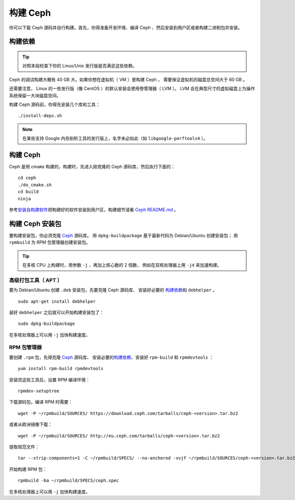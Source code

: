 ===========
 构建 Ceph
===========
.. Build Ceph

你可以下载 Ceph 源码并自行构建。首先，你得准备开发环境、编译
Ceph 、然后安装到用户区或者构建二进制包并安装。


构建依赖
========
.. Build Prerequisites

.. tip:: 对照本段检查下你的 Linux/Unix 发行版是否满足这些依赖。

Ceph 的调试构建大概有 40 GB 大。如果你想在虚拟机（ VM ）里构建 Ceph ，
需要保证虚拟机的磁盘总空间大于 60 GB 。

还需要注意， Linux 的一些发行版（像 CentOS ）的默认安装会使用卷管理器（ LVM ）。
LVM 会在典型尺寸的虚拟磁盘上为操作系统保留一大块磁盘空间。

构建 Ceph 源码前，你得先安装几个库和工具： ::

    ./install-deps.sh

.. note:: 在某些支持 Google 内存剖析工具的发行版上，名字未必如\
   此（如 ``libgoogle-perftools4`` ）。


.. _build-ceph:

构建 Ceph
=========
.. Build Ceph

Ceph 是用 cmake 构建的，构建时，先进入刚克隆的 Ceph 源码库，\
然后执行下面的： ::

    cd ceph
    ./do_cmake.sh
    cd build
    ninja

参考\ `安装自构建软件`_\ 把构建好的软件安装到用户区，\
构建细节请看 `Ceph README.md`_ 。


构建 Ceph 安装包
================
.. Build Ceph Packages

要构建安装包，你必须克隆 `Ceph`_ 源码库。
用 ``dpkg-buildpackage`` 基于最新代码为 Debian/Ubuntu 创建安装包；
用 ``rpmbuild`` 为 RPM 包管理器创建安装包。

.. tip:: 在多核 CPU 上构建时，用参数 ``-j`` 、再加上核心数的 2 倍数，
   例如在双核处理器上用 ``-j4`` 来加速构建。


高级打包工具（ APT ）
---------------------
.. Advanced Package Tool (APT)

要为 Debian/Ubuntu 创建 ``.deb`` 安装包，先要克隆 Ceph 源码库、
安装好必要的 `构建依赖`_\ 和 ``debhelper`` 。 ::

	sudo apt-get install debhelper

装好 ``debhelper`` 之后就可以开始构建安装包了： ::

	sudo dpkg-buildpackage

在多核处理器上可以用 ``-j`` 加快构建速度。


RPM 包管理器
------------
.. RPM Package Manager

要创建 ``.rpm`` 包，先得克隆 `Ceph`_ 源码库、
安装必要的\ `构建依赖`_\ 、安装好 ``rpm-build`` 和 ``rpmdevtools`` ： ::

	yum install rpm-build rpmdevtools

安装完这些工具后，设置 RPM 编译环境： ::

	rpmdev-setuptree

下载源码包，编译 RPM 时需要： ::

	wget -P ~/rpmbuild/SOURCES/ https://download.ceph.com/tarballs/ceph-<version>.tar.bz2

或者从欧洲镜像下载： ::

	wget -P ~/rpmbuild/SOURCES/ http://eu.ceph.com/tarballs/ceph-<version>.tar.bz2

提取规范文件： ::

    tar --strip-components=1 -C ~/rpmbuild/SPECS/ --no-anchored -xvjf ~/rpmbuild/SOURCES/ceph-<version>.tar.bz2 "ceph.spec"

开始构建 RPM 包： ::

	rpmbuild -ba ~/rpmbuild/SPECS/ceph.spec

在多核处理器上可以用 ``-j`` 加快构建速度。

.. _Ceph: ../clone-source
.. _安装自构建软件: ../install-storage-cluster#installing-a-build
.. _Ceph README.md: https://github.com/ceph/ceph#building-ceph

